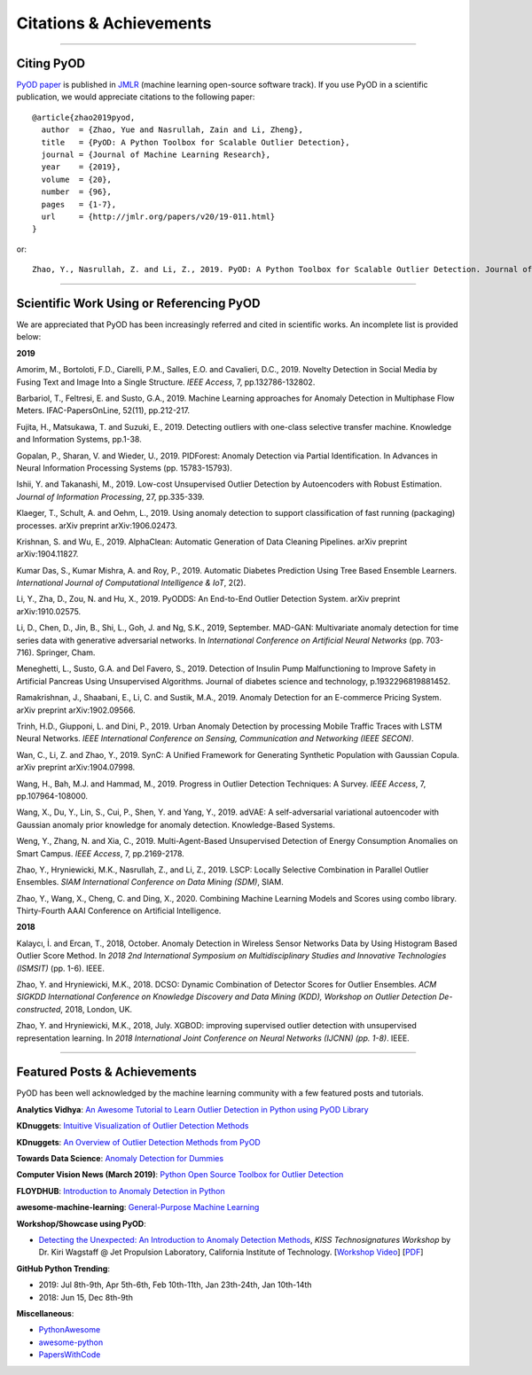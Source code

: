 Citations & Achievements
========================


----

Citing PyOD
-----------


`PyOD paper <http://www.jmlr.org/papers/volume20/19-011/19-011.pdf>`_ is published in
`JMLR <http://www.jmlr.org/>`_ (machine learning open-source software track).
If you use PyOD in a scientific publication, we would appreciate
citations to the following paper::

    @article{zhao2019pyod,
      author  = {Zhao, Yue and Nasrullah, Zain and Li, Zheng},
      title   = {PyOD: A Python Toolbox for Scalable Outlier Detection},
      journal = {Journal of Machine Learning Research},
      year    = {2019},
      volume  = {20},
      number  = {96},
      pages   = {1-7},
      url     = {http://jmlr.org/papers/v20/19-011.html}
    }

or::

    Zhao, Y., Nasrullah, Z. and Li, Z., 2019. PyOD: A Python Toolbox for Scalable Outlier Detection. Journal of machine learning research (JMLR), 20(96), pp.1-7.


----

Scientific Work Using or Referencing PyOD
-----------------------------------------

We are appreciated that PyOD has been increasingly referred and cited in scientific works. An incomplete list is provided below:


**2019**

Amorim, M., Bortoloti, F.D., Ciarelli, P.M., Salles, E.O. and Cavalieri, D.C., 2019. Novelty Detection in Social Media by Fusing Text and Image Into a Single Structure. *IEEE Access*, 7, pp.132786-132802.

Barbariol, T., Feltresi, E. and Susto, G.A., 2019. Machine Learning approaches for Anomaly Detection in Multiphase Flow Meters. IFAC-PapersOnLine, 52(11), pp.212-217.

Fujita, H., Matsukawa, T. and Suzuki, E., 2019. Detecting outliers with one-class selective transfer machine. Knowledge and Information Systems, pp.1-38.

Gopalan, P., Sharan, V. and Wieder, U., 2019. PIDForest: Anomaly Detection via Partial Identification. In Advances in Neural Information Processing Systems (pp. 15783-15793).

Ishii, Y. and Takanashi, M., 2019. Low-cost Unsupervised Outlier Detection by Autoencoders with Robust Estimation. *Journal of Information Processing*, 27, pp.335-339.

Klaeger, T., Schult, A. and Oehm, L., 2019. Using anomaly detection to support classification of fast running (packaging) processes. arXiv preprint arXiv:1906.02473.

Krishnan, S. and Wu, E., 2019. AlphaClean: Automatic Generation of Data Cleaning Pipelines. arXiv preprint arXiv:1904.11827.

Kumar Das, S., Kumar Mishra, A. and Roy, P., 2019. Automatic Diabetes Prediction Using Tree Based Ensemble Learners. *International Journal of Computational Intelligence & IoT*, 2(2).

Li, Y., Zha, D., Zou, N. and Hu, X., 2019. PyODDS: An End-to-End Outlier Detection System. arXiv preprint arXiv:1910.02575.

Li, D., Chen, D., Jin, B., Shi, L., Goh, J. and Ng, S.K., 2019, September. MAD-GAN: Multivariate anomaly detection for time series data with generative adversarial networks. In *International Conference on Artificial Neural Networks* (pp. 703-716). Springer, Cham.

Meneghetti, L., Susto, G.A. and Del Favero, S., 2019. Detection of Insulin Pump Malfunctioning to Improve Safety in Artificial Pancreas Using Unsupervised Algorithms. Journal of diabetes science and technology, p.1932296819881452.

Ramakrishnan, J., Shaabani, E., Li, C. and Sustik, M.A., 2019. Anomaly Detection for an E-commerce Pricing System. arXiv preprint arXiv:1902.09566.

Trinh, H.D., Giupponi, L. and Dini, P., 2019. Urban Anomaly Detection by processing Mobile Traffic Traces with LSTM Neural Networks. *IEEE International Conference on Sensing, Communication and Networking (IEEE SECON)*.

Wan, C., Li, Z. and Zhao, Y., 2019. SynC: A Unified Framework for Generating Synthetic Population with Gaussian Copula. arXiv preprint arXiv:1904.07998.

Wang, H., Bah, M.J. and Hammad, M., 2019. Progress in Outlier Detection Techniques: A Survey. *IEEE Access*, 7, pp.107964-108000.

Wang, X., Du, Y., Lin, S., Cui, P., Shen, Y. and Yang, Y., 2019. adVAE: A self-adversarial variational autoencoder with Gaussian anomaly prior knowledge for anomaly detection. Knowledge-Based Systems.

Weng, Y., Zhang, N. and Xia, C., 2019. Multi-Agent-Based Unsupervised Detection of Energy Consumption Anomalies on Smart Campus. *IEEE Access*, 7, pp.2169-2178.

Zhao, Y., Hryniewicki, M.K., Nasrullah, Z., and Li, Z., 2019. LSCP: Locally Selective Combination in Parallel Outlier Ensembles. *SIAM International Conference on Data Mining (SDM)*, SIAM.

Zhao, Y., Wang, X., Cheng, C. and Ding, X., 2020. Combining Machine Learning Models and Scores using combo library. Thirty-Fourth AAAI Conference on Artificial Intelligence.

**2018**

Kalaycı, İ. and Ercan, T., 2018, October. Anomaly Detection in Wireless Sensor Networks Data by Using Histogram Based Outlier Score Method. In *2018 2nd International Symposium on Multidisciplinary Studies and Innovative Technologies (ISMSIT)* (pp. 1-6). IEEE.

Zhao, Y. and Hryniewicki, M.K., 2018. DCSO: Dynamic Combination of Detector Scores for Outlier Ensembles. *ACM SIGKDD International Conference on Knowledge Discovery and Data Mining (KDD), Workshop on Outlier Detection De-constructed*, 2018, London, UK.

Zhao, Y. and Hryniewicki, M.K., 2018, July. XGBOD: improving supervised outlier detection with unsupervised representation learning. In *2018 International Joint Conference on Neural Networks (IJCNN) (pp. 1-8)*. IEEE.


----


Featured Posts & Achievements
-----------------------------

PyOD has been well acknowledged by the machine learning community with a few featured posts and tutorials.

**Analytics Vidhya**: `An Awesome Tutorial to Learn Outlier Detection in Python using PyOD Library <https://www.analyticsvidhya.com/blog/2019/02/outlier-detection-python-pyod/>`_

**KDnuggets**: `Intuitive Visualization of Outlier Detection Methods <https://www.kdnuggets.com/2019/02/outlier-detection-methods-cheat-sheet.html>`_

**KDnuggets**: `An Overview of Outlier Detection Methods from PyOD <https://www.kdnuggets.com/2019/06/overview-outlier-detection-methods-pyod.html>`_

**Towards Data Science**: `Anomaly Detection for Dummies <https://towardsdatascience.com/anomaly-detection-for-dummies-15f148e559c1>`_

**Computer Vision News (March 2019)**: `Python Open Source Toolbox for Outlier Detection <https://rsipvision.com/ComputerVisionNews-2019March/18/>`_

**FLOYDHUB**: `Introduction to Anomaly Detection in Python <https://blog.floydhub.com/introduction-to-anomaly-detection-in-python/>`_

**awesome-machine-learning**: `General-Purpose Machine Learning <https://github.com/josephmisiti/awesome-machine-learning#python-general-purpose>`_


**Workshop/Showcase using PyOD**:

- `Detecting the Unexpected: An Introduction to Anomaly Detection Methods <http://www.kiss.caltech.edu/workshops/technosignatures/presentations/Wagstaff.pdf>`_, *KISS Technosignatures Workshop* by Dr. Kiri Wagstaff @ Jet Propulsion Laboratory, California Institute of Technology.
  [`Workshop Video <https://www.youtube.com/watch?v=brWqY4Wads4>`_] [`PDF <http://www.kiss.caltech.edu/workshops/technosignatures/presentations/Wagstaff.pdf>`_]


**GitHub Python Trending**:

- 2019: Jul 8th-9th, Apr 5th-6th, Feb 10th-11th, Jan 23th-24th, Jan 10th-14th
- 2018: Jun 15, Dec 8th-9th


**Miscellaneous**:

- `PythonAwesome <https://pythonawesome.com/a-python-toolkit-for-scalable-outlier-detection/>`_
- `awesome-python <https://github.com/uhub/awesome-python>`_
- `PapersWithCode <https://paperswithcode.com/task/anomaly-detection>`_


